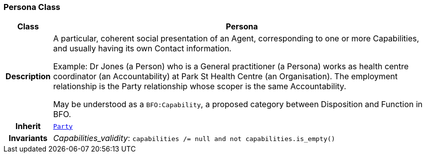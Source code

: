 === Persona Class

[cols="^1,3,5"]
|===
h|*Class*
2+^h|*Persona*

h|*Description*
2+a|A particular, coherent social presentation of an Agent, corresponding to one or more Capabilities, and usually having its own Contact information.

Example: Dr Jones (a Person) who is a General practitioner (a Persona) works as health centre coordinator (an Accountability) at Park St Health Centre (an Organisation). The employment relationship is the Party relationship whose scoper is the same Accountability.

May be understood as a `BFO:Capability`, a proposed category between Disposition and Function in BFO.

h|*Inherit*
2+|`<<_party_class,Party>>`


h|*Invariants*
2+a|__Capabilities_validity__: `capabilities /= null and not capabilities.is_empty()`
|===
